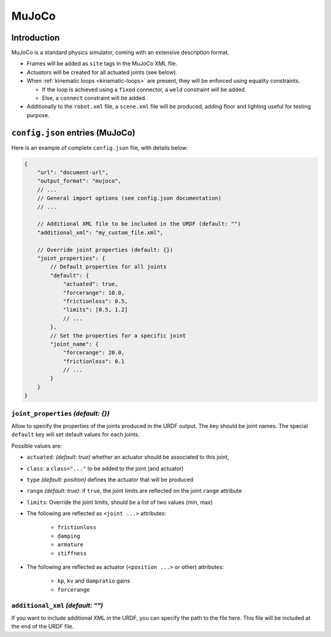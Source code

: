 .. _exporter-mujoco:

MuJoCo
======

Introduction
-------------

MuJoCo is a standard physics simulator, coming with an extensive description format.

* Frames will be added as ``site`` tags in the MuJoCo XML file.
* *Actuators* will be created for all actuated joints (see below).
* When :ref:`kinematic loops <kinematic-loops>` are present, they will be enforced using equality constraints.

  * If the loop is achieved using a ``fixed`` connector, a ``weld`` constraint will be added.
  * Else, a ``connect`` constraint will be added.

* Additionally to the ``robot.xml`` file, a ``scene.xml`` file will be produced, adding floor and lighting useful for testing purpose.

``config.json`` entries (MuJoCo)
--------------------------------

Here is an example of complete ``config.json`` file, with details below:

.. code-block:: javascript

    {
        "url": "document-url",
        "output_format": "mujoco",
        // ...
        // General import options (see config.json documentation)
        // ...

        // Additional XML file to be included in the URDF (default: "")
        "additional_xml": "my_custom_file.xml",

        // Override joint properties (default: {})
        "joint_properties": {
            // Default properties for all joints
            "default": {
                "actuated": true,
                "forcerange": 10.0,
                "frictionloss": 0.5,
                "limits": [0.5, 1.2]
                // ...
            },
            // Set the properties for a specific joint
            "joint_name": {
                "forcerange": 20.0,
                "frictionloss": 0.1
                // ...
            }
        }
    }

``joint_properties`` *(default: {})*
~~~~~~~~~~~~~~~~~~~~~~~~~~~~~~~~~~~~

Allow to specify the properties of the joints produced in the URDF output. The key should be joint names. The special ``default`` key will set default values for each joints.

Possible values are:

* ``actuated``: *(default: true)* whether an actuator should be associated to this joint,
* ``class``: a ``class="..."`` to be added to the joint (and actuator) 
* ``type`` *(default: position)* defines the actuator that will be produced
* ``range`` *(default: true)*: if ``true``, the joint limits are reflected on the joint ``range`` attribute
* ``limits``: Override the joint limits, should be a list of two values (min, max)

* The following are reflected as ``<joint ...>`` attributes:

    * ``frictionloss``
    * ``damping``
    * ``armature``
    * ``stiffness``

* The following are reflected as actuator (``<position ...>`` or other) attributes:

    * ``kp``, ``kv`` and ``dampratio`` gains
    * ``forcerange``

``additional_xml`` *(default: "")*
~~~~~~~~~~~~~~~~~~~~~~~~~~~~~~~~~~

If you want to include additional XML in the URDF, you can specify the path to the file here. This file will be included at the end of the URDF file.

